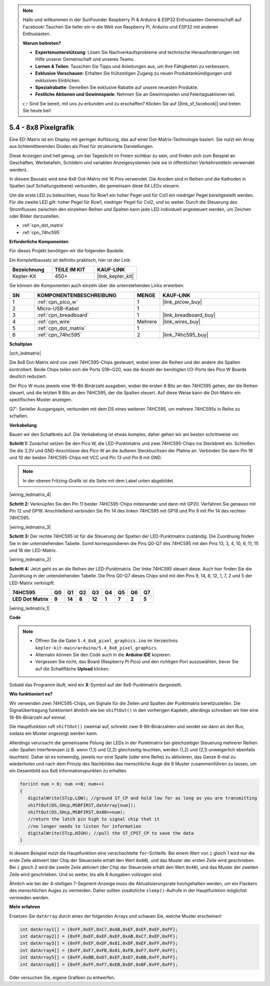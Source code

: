 .. note::

    Hallo und willkommen in der SunFounder Raspberry Pi & Arduino & ESP32 Enthusiasten-Gemeinschaft auf Facebook! Tauchen Sie tiefer ein in die Welt von Raspberry Pi, Arduino und ESP32 mit anderen Enthusiasten.

    **Warum beitreten?**

    - **Expertenunterstützung**: Lösen Sie Nachverkaufsprobleme und technische Herausforderungen mit Hilfe unserer Gemeinschaft und unseres Teams.
    - **Lernen & Teilen**: Tauschen Sie Tipps und Anleitungen aus, um Ihre Fähigkeiten zu verbessern.
    - **Exklusive Vorschauen**: Erhalten Sie frühzeitigen Zugang zu neuen Produktankündigungen und exklusiven Einblicken.
    - **Spezialrabatte**: Genießen Sie exklusive Rabatte auf unsere neuesten Produkte.
    - **Festliche Aktionen und Gewinnspiele**: Nehmen Sie an Gewinnspielen und Feiertagsaktionen teil.

    👉 Sind Sie bereit, mit uns zu erkunden und zu erschaffen? Klicken Sie auf [|link_sf_facebook|] und treten Sie heute bei!

.. _ar_74hc_788bs:

5.4 - 8x8 Pixelgrafik
======================

Eine ED-Matrix ist ein Display mit geringer Auflösung, das auf einer Dot-Matrix-Technologie basiert. Sie nutzt ein Array aus lichtemittierenden Dioden als Pixel für strukturierte Darstellungen.

Diese Anzeigen sind hell genug, um bei Tageslicht im Freien sichtbar zu sein, und finden sich zum Beispiel an Geschäften, Werbetafeln, Schildern und variablen Anzeigesystemen (wie sie in öffentlichen Verkehrsmitteln verwendet werden).

In diesem Bausatz wird eine 8x8-Dot-Matrix mit 16 Pins verwendet. Die Anoden sind in Reihen und die Kathoden in Spalten (auf Schaltungsebene) verbunden, die gemeinsam diese 64 LEDs steuern.

Um die erste LED zu beleuchten, muss für Row1 ein hoher Pegel und für Col1 ein niedriger Pegel bereitgestellt werden. Für die zweite LED gilt: hoher Pegel für Row1, niedriger Pegel für Col2, und so weiter.
Durch die Steuerung des Stromflusses zwischen den einzelnen Reihen und Spalten kann jede LED individuell angesteuert werden, um Zeichen oder Bilder darzustellen.

* :ref:`cpn_dot_matrix`
* :ref:`cpn_74hc595`

**Erforderliche Komponenten**

Für dieses Projekt benötigen wir die folgenden Bauteile.

Ein Komplettbausatz ist definitiv praktisch, hier ist der Link:

.. list-table::
    :widths: 20 20 20
    :header-rows: 1

    *   - Bezeichnung
        - TEILE IM KIT
        - KAUF-LINK
    *   - Kepler-Kit
        - 450+
        - |link_kepler_kit|

Sie können die Komponenten auch einzeln über die untenstehenden Links erwerben.

.. list-table::
    :widths: 5 20 5 20
    :header-rows: 1

    *   - SN
        - KOMPONENTENBESCHREIBUNG
        - MENGE
        - KAUF-LINK

    *   - 1
        - :ref:`cpn_pico_w`
        - 1
        - |link_picow_buy|
    *   - 2
        - Micro-USB-Kabel
        - 1
        - 
    *   - 3
        - :ref:`cpn_breadboard`
        - 1
        - |link_breadboard_buy|
    *   - 4
        - :ref:`cpn_wire`
        - Mehrere
        - |link_wires_buy|
    *   - 5
        - :ref:`cpn_dot_matrix`
        - 1
        - 
    *   - 6
        - :ref:`cpn_74hc595`
        - 2
        - |link_74hc595_buy|

**Schaltplan**

|sch_ledmatrix|

Die 8x8 Dot-Matrix wird von zwei 74HC595-Chips gesteuert, wobei einer die Reihen und der andere die Spalten kontrolliert. Beide Chips teilen sich die Ports G18~G20, was die Anzahl der benötigten I/O-Ports des Pico W Boards deutlich reduziert.

Der Pico W muss jeweils eine 16-Bit-Binärzahl ausgeben, wobei die ersten 8 Bits an den 74HC595 gehen, der die Reihen steuert, und die letzten 8 Bits an den 74HC595, der die Spalten steuert. Auf diese Weise kann die Dot-Matrix ein spezifisches Muster anzeigen.

Q7': Serieller Ausgangspin, verbunden mit dem DS eines weiteren 74HC595, um mehrere 74HC595s in Reihe zu schalten.

**Verkabelung**

Bauen wir den Schaltkreis auf. Die Verkabelung ist etwas komplex, daher gehen wir am besten schrittweise vor.

**Schritt 1:** Zunächst setzen Sie den Pico W, die LED-Punktmatrix und zwei 74HC595-Chips ins Steckbrett ein. Schließen Sie die 3,3V und GND-Anschlüsse des Pico W an die äußeren Steckbuchsen der Platine an. Verbinden Sie dann Pin 16 und 10 der beiden 74HC595-Chips mit VCC und Pin 13 und Pin 8 mit GND.

.. note::
   In der oberen Fritzing-Grafik ist die Seite mit dem Label unten abgebildet.

|wiring_ledmatrix_4|

**Schritt 2:** Verknüpfen Sie den Pin 11 beider 74HC595-Chips miteinander und dann mit GP20. Verfahren Sie genauso mit Pin 12 und GP19. Anschließend verbinden Sie Pin 14 des linken 74HC595 mit GP18 und Pin 9 mit Pin 14 des rechten 74HC595.

|wiring_ledmatrix_3|

**Schritt 3:** Der rechte 74HC595 ist für die Steuerung der Spalten der LED-Punktmatrix zuständig. Die Zuordnung finden Sie in der untenstehenden Tabelle. Somit korrespondieren die Pins Q0-Q7 des 74HC595 mit den Pins 13, 3, 4, 10, 6, 11, 15 und 16 der LED-Matrix.

|wiring_ledmatrix_2|

**Schritt 4:** Jetzt geht es an die Reihen der LED-Punktmatrix. Der linke 74HC595 steuert diese. Auch hier finden Sie die Zuordnung in der untenstehenden Tabelle. Die Pins Q0-Q7 dieses Chips sind mit den Pins 9, 14, 8, 12, 1, 7, 2 und 5 der LED-Matrix verknüpft.

+--------------------+--------+--------+--------+--------+--------+--------+--------+--------+
| **74HC595**        | **Q0** | **Q1** | **Q2** | **Q3** | **Q4** | **Q5** | **Q6** | **Q7** |
+--------------------+--------+--------+--------+--------+--------+--------+--------+--------+
| **LED Dot Matrix** | **9**  | **14** | **8**  | **12** | **1**  | **7**  | **2**  | **5**  |
+--------------------+--------+--------+--------+--------+--------+--------+--------+--------+

|wiring_ledmatrix_1|

**Code**

.. note::

   * Öffnen Sie die Datei ``5.4_8x8_pixel_graphics.ino`` im Verzeichnis ``kepler-kit-main/arduino/5.4_8x8_pixel_graphics``.
   * Alternativ können Sie den Code auch in die **Arduino IDE** kopieren.
   * Vergessen Sie nicht, das Board (Raspberry Pi Pico) und den richtigen Port auszuwählen, bevor Sie auf die Schaltfläche **Upload** klicken.

.. raw:: html
    
    <iframe src=https://create.arduino.cc/editor/sunfounder01/b3682592-17d4-4690-a730-1c0a6fcbd353/preview?embed style="height:510px;width:100%;margin:10px 0" frameborder=0></iframe>

Sobald das Programm läuft, wird ein **X**-Symbol auf der 8x8-Punktmatrix dargestellt.

**Wie funktioniert es?**

Wir verwenden zwei 74HC595-Chips, um Signale für die Zeilen und Spalten der Punktmatrix bereitzustellen. Die Signalübertragung funktioniert ähnlich wie bei ``shiftOut()`` in den vorherigen Kapiteln, allerdings schreiben wir hier eine 16-Bit-Binärzahl auf einmal.

Die Hauptfunktion ruft ``shiftOut()`` zweimal auf, schreibt zwei 8-Bit-Binärzahlen und sendet sie dann an den Bus, sodass ein Muster angezeigt werden kann.

Allerdings verursacht die gemeinsame Polung der LEDs in der Punktmatrix bei gleichzeitiger Steuerung mehrerer Reihen oder Spalten Interferenzen (z.B. wenn (1,1) und (2,2) gleichzeitig leuchten, werden (1,2) und (2,1) unweigerlich ebenfalls leuchten). Daher ist es notwendig, jeweils nur eine Spalte (oder eine Reihe) zu aktivieren, das Ganze 8-mal zu wiederholen und nach dem Prinzip des Nachbildes das menschliche Auge die 8 Muster zusammenführen zu lassen, um ein Gesamtbild aus 8x8 Informationspunkten zu erhalten.

.. code-block:: arduino

   for(int num = 0; num <=8; num++)
   {
      digitalWrite(STcp,LOW); //ground ST_CP and hold low for as long as you are transmitting
      shiftOut(DS,SHcp,MSBFIRST,datArray[num]);
      shiftOut(DS,SHcp,MSBFIRST,0x80>>num);    
      //return the latch pin high to signal chip that it 
      //no longer needs to listen for information
      digitalWrite(STcp,HIGH); //pull the ST_CPST_CP to save the data
   }

In diesem Beispiel nutzt die Hauptfunktion eine verschachtelte ``for``-Schleife. Bei einem Wert von ``i`` gleich 1 wird nur die erste Zeile aktiviert (der Chip der Steuerzeile erhält den Wert ``0x80``), und das Muster der ersten Zeile wird geschrieben. Bei ``i`` gleich 2 wird die zweite Zeile aktiviert (der Chip der Steuerzeile erhält den Wert ``0x40``), und das Muster der zweiten Zeile wird geschrieben. Und so weiter, bis alle 8 Ausgaben vollzogen sind.

Ähnlich wie bei der 4-stelligen 7-Segment-Anzeige muss die Aktualisierungsrate hochgehalten werden, um ein Flackern des menschlichen Auges zu vermeiden. Daher sollten zusätzliche ``sleep()``-Aufrufe in der Hauptfunktion möglichst vermieden werden.

**Mehr erfahren**

Ersetzen Sie ``datArray`` durch eines der folgenden Arrays und schauen Sie, welche Muster erscheinen!

.. code-block:: arduino

   int datArray1[] = {0xFF,0xEF,0xC7,0xAB,0xEF,0xEF,0xEF,0xFF};
   int datArray2[] = {0xFF,0xEF,0xEF,0xEF,0xAB,0xC7,0xEF,0xFF};
   int datArray3[] = {0xFF,0xEF,0xDF,0x81,0xDF,0xEF,0xFF,0xFF};
   int datArray4[] = {0xFF,0xF7,0xFB,0x81,0xFB,0xF7,0xFF,0xFF};
   int datArray5[] = {0xFF,0xBB,0xD7,0xEF,0xD7,0xBB,0xFF,0xFF};
   int datArray6[] = {0xFF,0xFF,0xF7,0xEB,0xDF,0xBF,0xFF,0xFF};

Oder versuchen Sie, eigene Grafiken zu entwerfen.

